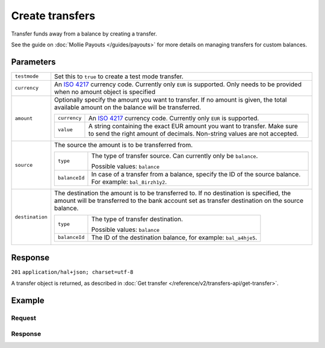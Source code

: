 Create transfers
================
.. api-name:: Transfers API
   :version: 2

.. endpoint::
   :method: POST
   :url: https://api.mollie.com/v2/transfers

.. authentication::
   :api_keys: false
   :oauth: true

Transfer funds away from a balance by creating a transfer.

See the guide on :doc:`Mollie Payouts </guides/payouts>` for more details on managing transfers for custom balances.

Parameters
----------
.. list-table::
   :widths: auto

   * - ``testmode``

       .. type:: boolean
          :required: false

     - Set this to ``true`` to create a test mode transfer.

   * - ``currency``

       .. type:: string
          :required: false

     - An `ISO 4217 <https://en.wikipedia.org/wiki/ISO_4217>`_ currency code. Currently only ``EUR`` is supported.
       Only needs to be provided when no amount object is specified

   * - ``amount``

       .. type:: amount object
          :required: false

     - Optionally specify the amount you want to transfer. If no amount is given, the total available amount on the
       balance will be transferred.

       .. list-table::
          :widths: auto

          * - ``currency``

              .. type:: string
                 :required: true

            - An `ISO 4217 <https://en.wikipedia.org/wiki/ISO_4217>`_ currency code. Currently only ``EUR`` is
              supported.

          * - ``value``

              .. type:: string
                 :required: true

            - A string containing the exact EUR amount you want to transfer. Make sure to send the right amount of
              decimals. Non-string values are not accepted.

   * - ``source``

       .. type:: object
          :required: true

     - The source the amount is to be transferred from.

       .. list-table::
          :widths: auto

          * - ``type``

              .. type:: string
                 :required: true

            - The type of transfer source. Can currently only be ``balance``.

              Possible values: ``balance``

          * - ``balanceId``

              .. type:: string
                 :required: true

            - In case of a transfer from a balance, specify the ID of the source balance. For example: ``bal_8irzh1y2``.

   * - ``destination``

       .. type:: object
          :required: false

     - The destination the amount is to be transferred to. If no destination is specified, the amount will be
       transferred to the bank account set as transfer destination on the source balance.

       .. list-table::
          :widths: auto

          * - ``type``

              .. type:: string
                 :required: true

            - The type of transfer destination.

              Possible values: ``balance``

          * - ``balanceId``

              .. type:: string
                 :required: true

            - The ID of the destination balance, for example: ``bal_a4hje5``.

Response
--------
``201`` ``application/hal+json; charset=utf-8``

A transfer object is returned, as described in :doc:`Get transfer </reference/v2/transfers-api/get-transfer>`.

Example
-------

Request
^^^^^^^
.. code-block:: bash
   :linenos:

   curl -X POST https://api.mollie.com/v2/transfers \
       -H "Authorization: Bearer access_vR6naacwfSpfaT5CUwNTdV5KsVPJTNjURkgBPdvW" \
       -d "source[type]=balance" \
       -d "source[balanceId]=bal_hinmkh"

Response
^^^^^^^^
.. code-block:: http
   :linenos:

   HTTP/1.1 201 Created
   Content-Type: application/hal+json; charset=utf-8

   {
     "resource": "transfer",
     "id": "trf_zam45a",
     "mode": "live",
     "reference": "00000004.1901.01",
     "createdAt": "2019-01-10T13:37:50+00:00",
     "status": "open",
     "currency": "EUR",
     "amount": {
       "value": "30.00",
       "currency": "EUR"
     },
     "source": {
       "type": "balance",
       "balanceId": "bal_hinmkh"
     },
     "destination": {
       "type": "bank-account",
       "beneficiaryName": "Jack Bauer",
       "bankAccount": "NL53INGB0654422370"
     },
     "_links": {
       "self": {
         "href": "https://api.mollie.com/v2/transfers/trf_zam45a",
         "type": "application/hal+json"
       },
       "documentation": {
         "href": "https://docs.mollie.com/reference/v2/transfers-api/create-transfer",
         "type": "text/html"
       }
     }
   }
